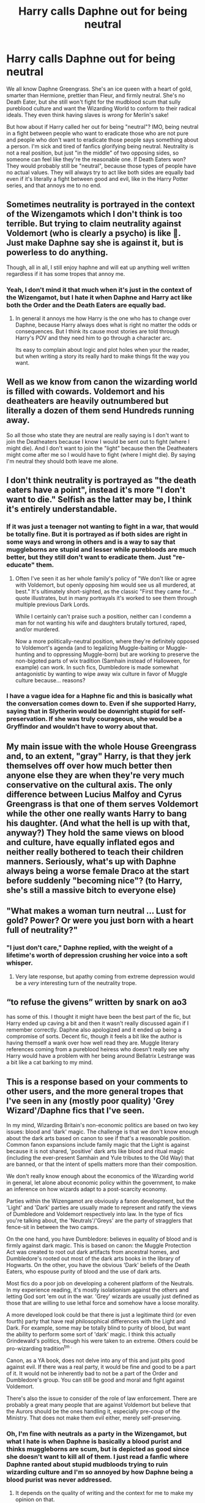 #+TITLE: Harry calls Daphne out for being neutral

* Harry calls Daphne out for being neutral
:PROPERTIES:
:Author: Why634
:Score: 56
:DateUnix: 1605492403.0
:DateShort: 2020-Nov-16
:FlairText: Prompt
:END:
We all know Daphne Greengrass. She's an ice queen with a heart of gold, smarter than Hermione, prettier than Fleur, and firmly neutral. She's no Death Eater, but she still won't fight for the mudblood scum that sully pureblood culture and want the Wizarding World to conform to their radical ideals. They even think having slaves is /wrong/ for Merlin's sake!

But how about if Harry called her out for being "neutral"? IMO, being neutral in a fight between people who want to eradicate those who are not pure and people who don't want to eradicate those people says something about a person. I'm sick and tired of fanfics glorifying being neutral. Neutrality is not a real position, but just "in the middle" of two opposing sides, so someone can feel like they're the reasonable one. If Death Eaters won? They would probably still be "neutral", because those types of people have no actual values. They will always try to act like both sides are equally bad even if it's literally a fight between good and evil, like in the Harry Potter series, and that annoys me to no end.


** Sometimes neutrality is portrayed in the context of the Wizengamots which I don't think is too terrible. But trying to claim neutrality against Voldemort (who is clearly a psycho) is like 🤮. Just make Daphne say she is against it, but is powerless to do anything.

Though, all in all, I still enjoy haphne and will eat up anything well written regardless if it has some tropes that annoy me.
:PROPERTIES:
:Author: CSK3691
:Score: 39
:DateUnix: 1605498163.0
:DateShort: 2020-Nov-16
:END:

*** Yeah, I don't mind it that much when it's just in the context of the Wizengamot, but I hate it when Daphne and Harry act like both the Order and the Death Eaters are equally bad.
:PROPERTIES:
:Author: Why634
:Score: 15
:DateUnix: 1605498325.0
:DateShort: 2020-Nov-16
:END:

**** In general it annoys me how Harry is the one who has to change over Daphne, because Harry always does what is right no matter the odds or consequences. But I think its cause most stories are told through Harry's POV and they need him to go through a character arc.

Its easy to complain about logic and plot holes when your the reader, but when writing a story its really hard to make things fit the way you want.
:PROPERTIES:
:Author: CSK3691
:Score: 9
:DateUnix: 1605498996.0
:DateShort: 2020-Nov-16
:END:


** Well as we know from canon the wizarding world is filled with cowards. Voldemort and his deatheaters are heavily outnumbered but literally a dozen of them send Hundreds running away.

So all those who state they are neutral are really saying is I don't want to join the Deatheaters because I know I would be sent out to fight (where I might die). And I don't want to join the "light" because then the Deatheaters might come after me so I would have to fight (where I might die). By saying I'm neutral they should both leave me alone.
:PROPERTIES:
:Author: reddog44mag
:Score: 25
:DateUnix: 1605499431.0
:DateShort: 2020-Nov-16
:END:


** I don't think neutrality is portrayed as "the death eaters have a point", instead it's more "I don't want to die." Selfish as the latter may be, I think it's entirely understandable.
:PROPERTIES:
:Author: Impossible-Poetry
:Score: 48
:DateUnix: 1605495694.0
:DateShort: 2020-Nov-16
:END:

*** If it was just a teenager not wanting to fight in a war, that would be totally fine. But it is portrayed as if both sides are right in some ways and wrong in others and is a way to say that muggleborns are stupid and lesser while purebloods are much better, but they still don't want to eradicate them. Just "re-educate" them.
:PROPERTIES:
:Author: Why634
:Score: 13
:DateUnix: 1605496247.0
:DateShort: 2020-Nov-16
:END:

**** Often I've seen it as her whole family's policy of "We don't like or agree with Voldemort, but openly opposing him would see us all murdered, at best." It's ultimately short-sighted, as the classic "First they came for..." quote illustrates, but in many portrayals it's worked to see them through multiple previous Dark Lords.

While I certainly can't praise such a position, neither can I condemn a man for not wanting his wife and daughters brutally tortured, raped, and/or murdered.

Now a more politically-neutral position, where they're definitely opposed to Voldemort's agenda (and to legalizing Muggle-baiting or Muggle-hunting and to oppressing Muggle-born) but are working to preserve the non-bigoted parts of wix tradition (Samhain instead of Halloween, for example) can work. In such fics, Dumbledore is made somewhat antagonistic by wanting to wipe away wix culture in favor of Muggle culture because... reasons?
:PROPERTIES:
:Author: WhosThisGeek
:Score: 8
:DateUnix: 1605541476.0
:DateShort: 2020-Nov-16
:END:


*** I have a vague idea for a Haphne fic and this is basically what the conversation comes down to. Even if she supported Harry, saying that in Slytherin would be downright stupid for self-preservation. If she was truly courageous, she would be a Gryffindor and wouldn't have to worry about that.
:PROPERTIES:
:Author: ApteryxAustralis
:Score: 1
:DateUnix: 1605569490.0
:DateShort: 2020-Nov-17
:END:


** My main issue with the whole House Greengrass and, to an extent, "gray" Harry, is that they jerk themselves off over how much better then anyone else they are when they're very much conservative on the cultural axis. The only difference between Lucius Malfoy and Cyrus Greengrass is that one of them serves Voldemort while the other one really wants Harry to bang his daughter. (And what the hell is up with that, anyway?) They hold the same views on blood and culture, have equally inflated egos and neither really bothered to teach their children manners. Seriously, what's up with Daphne always being a worse female Draco at the start before suddenly "becoming nice"? (to Harry, she's still a massive bitch to everyone else)
:PROPERTIES:
:Author: Myreque_BTW
:Score: 7
:DateUnix: 1605530099.0
:DateShort: 2020-Nov-16
:END:


** "What makes a woman turn neutral ... Lust for gold? Power? Or were you just born with a heart full of neutrality?"
:PROPERTIES:
:Author: rek-lama
:Score: 11
:DateUnix: 1605511341.0
:DateShort: 2020-Nov-16
:END:

*** "I just don't care," Daphne replied, with the weight of a lifetime's worth of depression crushing her voice into a soft whisper.
:PROPERTIES:
:Author: Raesong
:Score: 11
:DateUnix: 1605515442.0
:DateShort: 2020-Nov-16
:END:

**** Very late response, but apathy coming from extreme depression would be a /very/ interesting turn of the neutrality trope.
:PROPERTIES:
:Author: dantheman_00
:Score: 1
:DateUnix: 1606502046.0
:DateShort: 2020-Nov-27
:END:


** “to refuse the givens” written by snark on ao3

has some of this. I thought it might have been the best part of the fic, but Harry ended up caving a bit and then it wasn't really discussed again if I remember correctly. Daphne also apologized and it ended up being a compromise of sorts. Decent fic, though it feels a bit like the author is having themself a wank over how well read they are. Muggle literary references coming from a pureblood heiress who doesn't really see why Harry would have a problem with her being around Bellatrix Lestrange was a bit like a cat barking to my mind.
:PROPERTIES:
:Author: Just__A__Commenter
:Score: 5
:DateUnix: 1605502277.0
:DateShort: 2020-Nov-16
:END:


** This is a response based on your comments to other users, and the more general tropes that I've seen in any (mostly poor quality) 'Grey Wizard'/Daphne fics that I've seen.

In my mind, Wizarding Britain's non-economic politics are based on two key issues: blood and 'dark' magic. The challenge is that we don't know enough about the dark arts based on canon to see if that's a reasonable position. Common fanon expansions include family magic that the Light is against because it is not shared, 'positive' dark arts like blood and ritual magic (including the ever-present Samhain and Yule tributes to the Old Way) that are banned, or that the intent of spells matters more than their composition.

We don't really know enough about the economics of the Wizarding world in general, let alone about economic policy within the government, to make an inference on how wizards adapt to a post-scarcity economy.

Parties within the Wizengamot are obviously a fanon development, but the 'Light' and 'Dark' parties are usually made to represent and ratify the views of Dumbledore and Voldemort respectively into law. In the type of fics you're talking about, the 'Neutrals'/'Greys' are the party of stragglers that fence-sit in between the two camps.

On the one hand, you have Dumbledore: believes in equality of blood and is firmly against dark magic. This is based on canon: the Muggle Protection Act was created to root out dark artifacts from ancestral homes, and Dumbledore's rooted out most of the dark arts books in the library of Hogwarts. On the other, you have the obvious 'Dark' beliefs of the Death Eaters, who espouse purity of blood and the use of dark arts.

Most fics do a poor job on developing a coherent platform of the Neutrals. In my experience reading, it's mostly isolationism against the others and letting God sort 'em out in the war. 'Grey' wizards are usually just defined as those that are willing to use lethal force and somehow have a loose morality.

A more developed look could be that there is just a legitimate third (or even fourth) party that have real philosophical differences with the Light and Dark. For example, some may be totally blind to purity of blood, but want the ability to perform some sort of 'dark' magic. I think this actually Grindewald's politics, though his were taken to an extreme. Others could be pro-wizarding tradition^{tm .}

Canon, as a YA book, does not delve into any of this and just pits good against evil. If there was a real party, it would be fine and good to be a part of it. It would not be inherently bad to not be a part of the Order and Dumbledore's group. You can still be good and moral and fight against Voldemort.

There's also the issue to consider of the role of law enforcement. There are probably a great many people that are against Voldemort but believe that the Aurors should be the ones handling it, especially pre-coup of the Ministry. That does not make them evil either, merely self-preserving.
:PROPERTIES:
:Author: akathormolecules
:Score: 7
:DateUnix: 1605505001.0
:DateShort: 2020-Nov-16
:END:

*** Oh, I'm fine with neutrals as a party in the Wizengamot, but what I hate is when Daphne is basically a blood purist and thinks muggleborns are scum, but is depicted as good since she doesn't want to kill all of them. I just read a fanfic where Daphne ranted about stupid mudbloods trying to ruin wizarding culture and I'm so annoyed by how Daphne being a blood purist was never addressed.
:PROPERTIES:
:Author: Why634
:Score: 4
:DateUnix: 1605506085.0
:DateShort: 2020-Nov-16
:END:

**** It depends on the quality of writing and the context for me to make my opinion on that.

I read an interesting fic that differentiated mudbloods from other muggle-borns. The author had taken the time to establish a nuanced culture, with societal, quasi-religious, and political structure that was different than the Muggle world.

The argument was that 'blood-traitors and mudbloods' were totally against adhering to anything within the culture of the author's wizarding Britain and tried to enforce Muggle standards on every aspect of life in the wizarding world.

Neville was actually the character that called Hermione a mudblood (privately to Harry and only after a long argument) because she was so adamant about making the wizarding world more like the muggle one. He was progressive in terms of most issues and wasn't a blood purist, just believed that their culture needed to be respected.

It depends on how the argument is framed really and what the context was before it.

For example, you could have a situation like the Native Americans who are trying to stop the eroding of a rich history that's unlike the newer European culture that surrounds it. Or you could have a situation where people in privilege are desperately trying to keep the systems that perpetuate systematically grind down those in a less privileged position.
:PROPERTIES:
:Author: akathormolecules
:Score: 5
:DateUnix: 1605507104.0
:DateShort: 2020-Nov-16
:END:

***** Oh, I'm too much of an SJW to like a fanfic like that. It reminds me too much of when a white classmate told me it's justified to call some people ni**ers, but black people like me who were smart and hard working weren't ni**ers, so I would just be thinking about that while reading that. I don't think offensive slurs like that should describe any group of people, even if it's just about the "bad" people in that group.
:PROPERTIES:
:Author: Why634
:Score: 11
:DateUnix: 1605508033.0
:DateShort: 2020-Nov-16
:END:

****** I agree that offensive slurs shouldn't be used to anyone, for sure. It definitely immediately disqualifies you as a decent and intelligent person, regardless of any good points that you bring up.

The other less disparaging argument is the tourist one that I've seen Harry use on Hermione a couple of times in fanfiction. The "if you were in Japan, would you force the Japanese to adopt your cultural values? This is not muggle Britain, if you want to go 'native', learn the culture around you"

That's a much more compelling argument. and the answer you want to give is based on situation. People being oppressed should push for change, but eliminating cultural traditions just for the sake of it is more than that.
:PROPERTIES:
:Author: akathormolecules
:Score: 4
:DateUnix: 1605509160.0
:DateShort: 2020-Nov-16
:END:

******* Don't we adopt each other's philosophies a lot of the time though? I honestly think someone's view on that hinges on an individual's ideology. I think traditions should be changed, and I would advocate for it even if I was an immigrant. There's a lot of unhealthy values that the Japanese (for example, they prioritize work over their lives) have that I think should be changed even if they seem harmless, so I don't think that argument would work on me.
:PROPERTIES:
:Author: Why634
:Score: 6
:DateUnix: 1605509709.0
:DateShort: 2020-Nov-16
:END:

******** But who can tell what's better or worse? Your vision seems more than a bit Imperialist.

It's kind of ironic because European were known for arriving at a place and start trying to change things to fit their worldview without caring for context and ended up completely fucking things up (see Africa and some parts of Asia)

This whole idea of "they should change things because my way is better" is incredibly dangerous and the cause of many a cultural genocide throughout history.

The truth of the matter is people have free will and their own culture, and preferences, as long as they aren't hurting anyone. And if they are, then changing part should be done with extreme care, to not make things worse.

One example is Daenerys conquering cities in Slaver's Bay and just changing things without thinking of the consequences(or ignoring counse)l, the only reason it worked is because she had dragons, and even then thing got really bad real fast.

Hermione is sometimes portrayed as someone who just looks at things superficially and starts criticizing without looking for the context, this is bad, and yes, authors change things up to make it worse, but sometimes it's used for character development.
:PROPERTIES:
:Author: Kellar21
:Score: 4
:DateUnix: 1605594790.0
:DateShort: 2020-Nov-17
:END:

********* I do think my view on the world is a bit weird, but I don't automatically assume that my way is better. I just think that every country, including my own, has flaws and attributes that can be fixed by bringing ideas from other countries. If we're talking about Japan, their culture of valuing hard work over everything else negatively impacts their people. They are expected to never take time off of work and have extremely long work hours. They have even have a name for death from overwork. The idea that every culture is perfect is a bit flawed IMO. Sure, we shouldn't change their culture if it's not hurting anybody, but some parts of it are hurting their people. The younger people in Japan have also noticed the problem and want to change it since they don't want their whole lives to be spent working all the time.
:PROPERTIES:
:Author: Why634
:Score: 2
:DateUnix: 1605619292.0
:DateShort: 2020-Nov-17
:END:

********** I am not saying it shouldn't be changed, but that the process of changing is not as simple as just complaining about it and telling them how bad/stupid/illogical it is and/or just making it illegal(as some depictions of Hermione do) that's just asking for trouble.

Japan's work culture is somewhat unhealthy(even if they normalized sleeping on the job) but as you said, they themselves are changing it.

Same thing could be said about the anti-social behaviors of some of their population.

Bringing it to HP, I think about how bullheaded Hermione was with the House Elves, she didn't talk with them, she didn't ask their situation, and how they felt. She saw something she didn't like and immediately tried to change it with little study.

Where would the House-Elves go? What would they do? Would they be happy? What forms of employement they could find out of Hogwarts?

They may be sentient, but their psychology is very different from a human's, even in canon you can see that.

It always reminds me of that scene where Daenerys frees ALL the slaves and one old man comes to ask to return to his old family because he was respected there and liked living there(he was treated like a teacher and family friend to the kids).

Blanket, generalized actions with little analysis have been shown again and again to only make things worse in the majority of the time. One of the exceptions would be US slavery because the conditions were much, much different than even slavery in GoT(in some aspects).
:PROPERTIES:
:Author: Kellar21
:Score: 1
:DateUnix: 1605620858.0
:DateShort: 2020-Nov-17
:END:

*********** But one of the reasons younger Japanese people don't like the work culture Japan has is because they were exposed to how other cultures did it. Of course I agree that change won't happen by forcing it to happen, but someone has to expose the people to those new ideas. With House Elves, I think they needed to be slowly taught what freedom is and how to embrace it. I think their psychology is different, but a large part of it is brainwashing. In the US, many people actually thought similar things about black people, because they never rebelled. Hell, the people who punished the slaves for stepping out of line were literally also slaves. Even when stretching the definition of a rebellion, and making it so that every revolt that had more than 9 people (white or black) participating, there were only around 30 revolts in total, and even the few "major" ones had around 50 people at most. They were enslaved for 260 years, and an 1860 census reported there were 4.5 million slaves, which shows that they were, for the most part, not fighting back. After the Nat Turner rebellion (probably the largest slave rebellion ever in the US), a Virginia legislator assured his people that Turner and his allies were just outliers and that their slave population "is not only a happy one, but is a contented, peaceful and harmless one”.

Many slaves in the US loved their masters and actually stayed with them after they were freed. Also, regarding Hermione, I think she was right, even though she went about it the wrong way. Brainwashed slaves aren't reasonable and you can't listen to them, since they'll just parrot that they love their work and their masters. John Brown thought he could convince them to fight against their masters, but he was wrong, and he payed for his actions with his life.
:PROPERTIES:
:Author: Why634
:Score: 1
:DateUnix: 1605633244.0
:DateShort: 2020-Nov-17
:END:


********* This was exactly what I was trying to articulate, and you did a very good job on it, thanks.

Also LOL to the mental image of Daenerys being Dark Lady Granger
:PROPERTIES:
:Author: akathormolecules
:Score: 1
:DateUnix: 1605611868.0
:DateShort: 2020-Nov-17
:END:


******* Any culture that has slavery, legal love potions, the legal right to erase memories of people(muggles) without care(oh look, a wizard killed a father, let's make everyone forget and make a cover story, forensics? what's that?), tortures prisoners and has sentient beings without rights is not a culture worth respecting.

Human rights and war crimes are laws that went against the culture of many countries in the days that they were made but it was a good thing.

Magic britain doesn't have the monopoly of magic, people are born with it. The tourist argument could have some grounds if they let people decide whether they want to be a part of it or not without erasing memories. Right now is either obey our rules or we break your wand.
:PROPERTIES:
:Author: Hyakkihei1
:Score: 4
:DateUnix: 1605532810.0
:DateShort: 2020-Nov-16
:END:

******** I don't disagree with you. There is an awful lot of fridge horror that happens with really thinking about the 'whimsical' stuff that JK wrote. There's definitely stuff that is horrifying to think about.

As far as I know, the join or be obliviated, have your wand snapped and your core bound is a fanon thing, but you could tell me otherwise.

It's challenging to come up with any response other than that because a lot of things are based on the context of a fic, because the systems of government and the culture in general are so poorly developed in canon.

There are a lot of horrifying things in cultures that exist around the world today. There's recourse and ways of supporting progress and change vehemently without categorically rejecting the entire thing.
:PROPERTIES:
:Author: akathormolecules
:Score: 3
:DateUnix: 1605553610.0
:DateShort: 2020-Nov-16
:END:

********* You two have given me a lot to think about with this conversation, thank you.
:PROPERTIES:
:Author: TJ_Rowe
:Score: 1
:DateUnix: 1605607467.0
:DateShort: 2020-Nov-17
:END:

********** My pleasure! It's a very delicate thing to write about and articulate in a well-done way. I'm always interested in reading fics with shades of grey and not just the standard good vs. evil story. It's a fraught path with sanctimonious and senile portrayals of Dumbledore and edgy Harry's.

Even writing about SPEW can have writers and readers alike up in arms, in either direction you take it
:PROPERTIES:
:Author: akathormolecules
:Score: 2
:DateUnix: 1605611709.0
:DateShort: 2020-Nov-17
:END:


** Well put! Hear hear!
:PROPERTIES:
:Author: gnarlin
:Score: 4
:DateUnix: 1605499219.0
:DateShort: 2020-Nov-16
:END:


** You seemed to have royally triggered the Haphne stans lol
:PROPERTIES:
:Author: Bleepbloopbotz2
:Score: 5
:DateUnix: 1605512519.0
:DateShort: 2020-Nov-16
:END:


** I agree. It's like the people that vote Democratic but are against Bernie. Don't want to actually /help/ people, but dislike how rude Trump is 😂
:PROPERTIES:
:Author: GDenthusiast
:Score: 4
:DateUnix: 1605497448.0
:DateShort: 2020-Nov-16
:END:

*** I'd say it's more like those centrists who have no clue what they believe in but always act like they're the reasonable ones since they think both sides are equally bad. Someone literally told me that Biden's too radical, so they couldn't vote for him in good conscious.
:PROPERTIES:
:Author: Why634
:Score: 3
:DateUnix: 1605497899.0
:DateShort: 2020-Nov-16
:END:


*** Stay salty Bernout
:PROPERTIES:
:Author: Bleepbloopbotz2
:Score: 1
:DateUnix: 1605512400.0
:DateShort: 2020-Nov-16
:END:

**** Not to worry, you can spend the next 4 years jerking it to the knowledge that your president will do nothing to help poor people! Be sure to buy lotion, wouldn't want you to chafe!

I know that's what really gets centrists off.
:PROPERTIES:
:Author: GDenthusiast
:Score: 1
:DateUnix: 1605540723.0
:DateShort: 2020-Nov-16
:END:

***** Centrists have done more to help poor people than Bernie has in his entire career, unless you count renaming post offices 😂
:PROPERTIES:
:Score: 1
:DateUnix: 1605549719.0
:DateShort: 2020-Nov-16
:END:

****** I guess that's why every American has health care.... oh, nope.

Or at least 1 out of 6 American children doesn't go hungry.... wait, can't say that.

Well, certainly we didn't lock up an entire generation of black men for minor drug possession... jeez, Biden /wrote/ the Crime Bill!

Remind me again what centrists have done? Well, they joined Republicans to fight illegal wars, massively increase the defense budget, hand trillions to Wall Street, send millions of good jobs to the Third World, created actual slave trading in Libya, and provided almost no stimulus relief in the worst pandemic in a century.

But don't worry, you can go back to brunch while the rest of us line up at food banks and ration our insulin. I'm sure the cops will roust all of the homeless people from your doorstep before you have to step over them.
:PROPERTIES:
:Author: GDenthusiast
:Score: 2
:DateUnix: 1605550794.0
:DateShort: 2020-Nov-16
:END:

******* Lmao it's not like Bernie got us healthcare. Obama expanded healthcare access to 30 million more people than Bernie did.

Bernie hasn't fed anyone. His own campaign staff had to sue his campaign just so they could unionize after he refused to pay $15/hour

Bernie voted for the crime bill and even campaigned on it and how he's "tough on crime" in 2006.

Bernie is a joke. Sorry you're gullible enough to fall for his grift.
:PROPERTIES:
:Score: 4
:DateUnix: 1605551617.0
:DateShort: 2020-Nov-16
:END:

******** Bernie wasn't president or VP. If he's a grifter, why is he the only one who actually pushes for helping people?

I've noticed you don't deny that you could not care less about the hundred million or so of your countrymen that are desperate and living on the edge. It's always nice to see DietRepublicans take the mask off.
:PROPERTIES:
:Author: GDenthusiast
:Score: 1
:DateUnix: 1605551869.0
:DateShort: 2020-Nov-16
:END:

********* Lmao you're ridiculous and have no idea what you're talking about. Bernie never had a plan to get anything passed. He just said "revolution" and some nonsense about protesting Mitch McConnell (as if that would work or he couldn't do that now).

Presidents don't just wave magic wands, much less VPs.

Maybe learn how government works and you'll see why Bernie hasn't gotten anything done but rename post offices. If that's pushing to help people then he clearly does a terrible job. He's helped no one
:PROPERTIES:
:Score: 1
:DateUnix: 1605552042.0
:DateShort: 2020-Nov-16
:END:

********** Obama had a majority in the House and a supermajority in the Senate, and all he did was push through a Republican healthcare plan that Mitt Romney used in Massachusetts.

Your side screws people over and then expects to be thanked for it. You're why we have a two party state, where one party is right wing, and the other is extremely right wing.
:PROPERTIES:
:Author: GDenthusiast
:Score: 1
:DateUnix: 1605552165.0
:DateShort: 2020-Nov-16
:END:

*********** TIL that getting healthcare to 30 million people is screwing them over and doing nothing except renaming post offices and yelling at the only party that can defeat Republicans is "helping people" 😂
:PROPERTIES:
:Score: 1
:DateUnix: 1605553011.0
:DateShort: 2020-Nov-16
:END:

************ Glad you at least learned something then. Maybe that means the next time the Dems control Congress & the White House, instead of excluding tens of millions of Americans from health care to protect the insurance industry, they'll actually provide it to everyone.

But let's be real, you still don't care about the lives or needs of other people so long as the conservatives in charge have a "D" after their name instead of an "R".
:PROPERTIES:
:Author: GDenthusiast
:Score: 1
:DateUnix: 1605553371.0
:DateShort: 2020-Nov-16
:END:


**** Ngl I love the infighting between Democrats. Biden supporters and Bernie bros going at it makes my day.
:PROPERTIES:
:Author: Why634
:Score: 0
:DateUnix: 1605516656.0
:DateShort: 2020-Nov-16
:END:


** as a haphne stan i think this is stupid
:PROPERTIES:
:Author: SnooPaintings7685
:Score: 1
:DateUnix: 1605861234.0
:DateShort: 2020-Nov-20
:END:


** even if the neutrality stems from “i dont wanna die”, most stories depict voldemort recruiting them and then killing them when the refuse so i think the neutrals in the war are fucking cowards especially if they have political influence, like the greengrasses. still love haphne and daphne tho.
:PROPERTIES:
:Author: smelleytoes
:Score: 1
:DateUnix: 1606225395.0
:DateShort: 2020-Nov-24
:END:


** [deleted]
:PROPERTIES:
:Score: -1
:DateUnix: 1605492978.0
:DateShort: 2020-Nov-16
:END:

*** I'm not saying she has to fight, but it gets annoying when she acts like the neutral faction is the best while the other factions are too "radical". When one side wants to wipe the world clean of the impure and the other side is protecting them, you should be supporting the side that's protecting them. She shouldn't act like it's stupid to support either side when one side is clearly evil and the other is fighting against that evil.
:PROPERTIES:
:Author: Why634
:Score: 5
:DateUnix: 1605493674.0
:DateShort: 2020-Nov-16
:END:

**** I hear ya. It's rather like that quote; "the only thing necessary for the triumph of evil is for good men to do nothing".

Some people can't afford neutrality, like you say. The only ones who can say neutrality is the best option is those who have the privilege to allow it. Ergo: purebloods. I would love to read a story where she's confronted with the reality of what it means to stand for nothing when people are suffering and dying. That's what her neutrality would contribute to while she sits safe, not a better world.
:PROPERTIES:
:Author: ertzer
:Score: 13
:DateUnix: 1605496291.0
:DateShort: 2020-Nov-16
:END:

***** I think there was one story like that? It's been a while but I think it's daphne greengrass and the importance of intent of something like that.

Where daphne slowly realizes that being neutral is stupid and helps harry kill voldemort
:PROPERTIES:
:Author: bloodelemental
:Score: 2
:DateUnix: 1605526485.0
:DateShort: 2020-Nov-16
:END:


***** Yes! I hate how it's glorified in fanfics when all she's really doing is letting the Death Eaters kill and torture people.
:PROPERTIES:
:Author: Why634
:Score: 1
:DateUnix: 1605496792.0
:DateShort: 2020-Nov-16
:END:


**** [deleted]
:PROPERTIES:
:Score: 1
:DateUnix: 1605493950.0
:DateShort: 2020-Nov-16
:END:

***** Wizarding Britain isn't like Nazi Germany though. Voldemort couldn't kill everyone who doesn't believe in blood purity, since there weren't many Death Eaters and a large portion of their soldiers were non-humans. He was quite willing to spare purebloods if they gave up on fighting him. Also, for a large portion of the books, Voldemort isn't widely known to be alive, so there's no reason to still worry since most think he died more than a decade ago.
:PROPERTIES:
:Author: Why634
:Score: 3
:DateUnix: 1605494285.0
:DateShort: 2020-Nov-16
:END:
